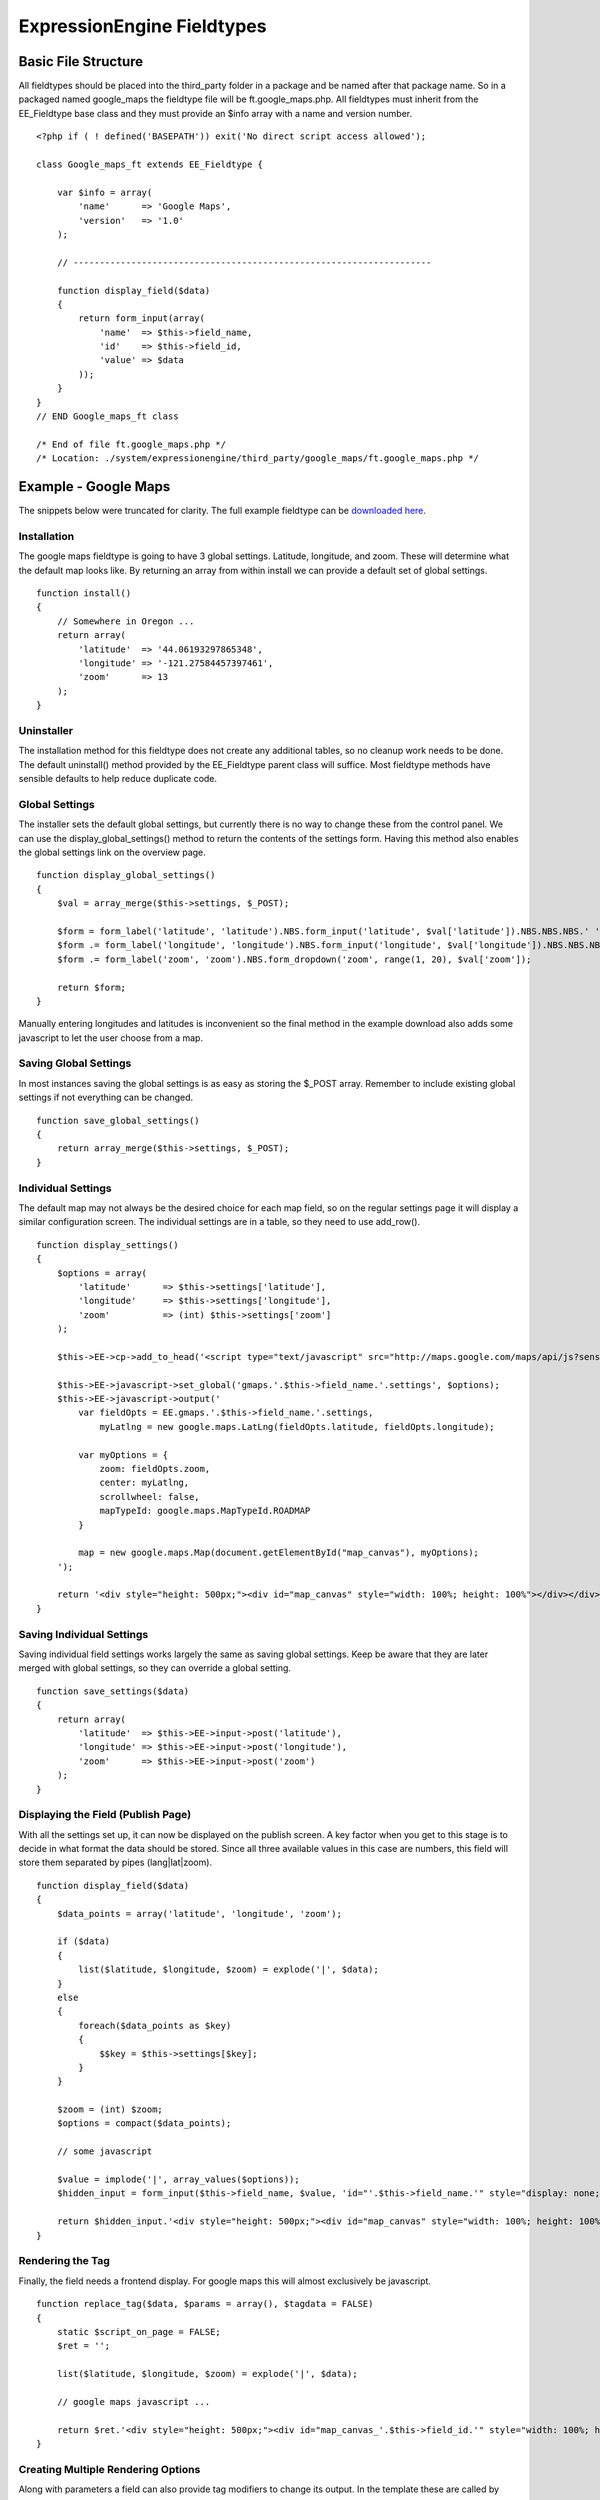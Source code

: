 ExpressionEngine Fieldtypes
===========================


Basic File Structure
--------------------

All fieldtypes should be placed into the third\_party folder in a
package and be named after that package name. So in a packaged named
google\_maps the fieldtype file will be ft.google\_maps.php. All
fieldtypes must inherit from the EE\_Fieldtype base class and they must
provide an $info array with a name and version number.

::

    <?php if ( ! defined('BASEPATH')) exit('No direct script access allowed');

    class Google_maps_ft extends EE_Fieldtype {

        var $info = array(
            'name'      => 'Google Maps',
            'version'   => '1.0'
        );
        
        // --------------------------------------------------------------------
        
        function display_field($data)
        {
            return form_input(array(
                'name'  => $this->field_name,
                'id'    => $this->field_id,
                'value' => $data
            ));
        }
    }
    // END Google_maps_ft class

    /* End of file ft.google_maps.php */
    /* Location: ./system/expressionengine/third_party/google_maps/ft.google_maps.php */

Example - Google Maps
---------------------

The snippets below were truncated for clarity. The full example
fieldtype can be `downloaded here <./google_maps.zip>`_.

Installation
~~~~~~~~~~~~

The google maps fieldtype is going to have 3 global settings. Latitude,
longitude, and zoom. These will determine what the default map looks
like. By returning an array from within install we can provide a default
set of global settings.

::

    function install()
    {
        // Somewhere in Oregon ...
        return array(
            'latitude'  => '44.06193297865348',
            'longitude' => '-121.27584457397461',
            'zoom'      => 13
        );
    }

Uninstaller
~~~~~~~~~~~

The installation method for this fieldtype does not create any
additional tables, so no cleanup work needs to be done. The default
uninstall() method provided by the EE\_Fieldtype parent class will
suffice. Most fieldtype methods have sensible defaults to help reduce
duplicate code.

Global Settings
~~~~~~~~~~~~~~~

The installer sets the default global settings, but currently there is
no way to change these from the control panel. We can use the
display\_global\_settings() method to return the contents of the
settings form. Having this method also enables the global settings link
on the overview page.

::

    function display_global_settings()
    {
        $val = array_merge($this->settings, $_POST);

        $form = form_label('latitude', 'latitude').NBS.form_input('latitude', $val['latitude']).NBS.NBS.NBS.' ';
        $form .= form_label('longitude', 'longitude').NBS.form_input('longitude', $val['longitude']).NBS.NBS.NBS.' ';
        $form .= form_label('zoom', 'zoom').NBS.form_dropdown('zoom', range(1, 20), $val['zoom']);

        return $form;
    }

Manually entering longitudes and latitudes is inconvenient so the final
method in the example download also adds some javascript to let the user
choose from a map.

Saving Global Settings
~~~~~~~~~~~~~~~~~~~~~~

In most instances saving the global settings is as easy as storing the
$\_POST array. Remember to include existing global settings if not
everything can be changed.

::

    function save_global_settings()
    {
        return array_merge($this->settings, $_POST);
    }

Individual Settings
~~~~~~~~~~~~~~~~~~~

The default map may not always be the desired choice for each map field,
so on the regular settings page it will display a similar configuration
screen. The individual settings are in a table, so they need to use
add\_row().

::

    function display_settings()
    {
        $options = array(
            'latitude'      => $this->settings['latitude'],
            'longitude'     => $this->settings['longitude'],
            'zoom'          => (int) $this->settings['zoom']
        );

        $this->EE->cp->add_to_head('<script type="text/javascript" src="http://maps.google.com/maps/api/js?sensor=false"></script>');

        $this->EE->javascript->set_global('gmaps.'.$this->field_name.'.settings', $options);
        $this->EE->javascript->output('
            var fieldOpts = EE.gmaps.'.$this->field_name.'.settings,
                myLatlng = new google.maps.LatLng(fieldOpts.latitude, fieldOpts.longitude);

            var myOptions = {
                zoom: fieldOpts.zoom,
                center: myLatlng,
                scrollwheel: false,
                mapTypeId: google.maps.MapTypeId.ROADMAP
            }
            
            map = new google.maps.Map(document.getElementById("map_canvas"), myOptions);
        ');
        
        return '<div style="height: 500px;"><div id="map_canvas" style="width: 100%; height: 100%"></div></div>';
    }

Saving Individual Settings
~~~~~~~~~~~~~~~~~~~~~~~~~~

Saving individual field settings works largely the same as saving global
settings. Keep be aware that they are later merged with global settings,
so they can override a global setting.

::

    function save_settings($data)
    {
        return array(
            'latitude'  => $this->EE->input->post('latitude'),
            'longitude' => $this->EE->input->post('longitude'),
            'zoom'      => $this->EE->input->post('zoom')
        );
    }

Displaying the Field (Publish Page)
~~~~~~~~~~~~~~~~~~~~~~~~~~~~~~~~~~~

With all the settings set up, it can now be displayed on the publish
screen. A key factor when you get to this stage is to decide in what
format the data should be stored. Since all three available values in
this case are numbers, this field will store them separated by pipes
(lang\|lat\|zoom).

::

    function display_field($data)
    {
        $data_points = array('latitude', 'longitude', 'zoom');
        
        if ($data)
        {
            list($latitude, $longitude, $zoom) = explode('|', $data);
        }
        else
        {
            foreach($data_points as $key)
            {
                $$key = $this->settings[$key];
            }
        }
        
        $zoom = (int) $zoom;
        $options = compact($data_points);
        
        // some javascript
        
        $value = implode('|', array_values($options));
        $hidden_input = form_input($this->field_name, $value, 'id="'.$this->field_name.'" style="display: none;"');
        
        return $hidden_input.'<div style="height: 500px;"><div id="map_canvas" style="width: 100%; height: 100%"></div></div>';
    }

Rendering the Tag
~~~~~~~~~~~~~~~~~

Finally, the field needs a frontend display. For google maps this will
almost exclusively be javascript.

::

    function replace_tag($data, $params = array(), $tagdata = FALSE)
    {
        static $script_on_page = FALSE;
        $ret = '';

        list($latitude, $longitude, $zoom) = explode('|', $data);
        
        // google maps javascript ...
        
        return $ret.'<div style="height: 500px;"><div id="map_canvas_'.$this->field_id.'" style="width: 100%; height: 100%"></div></div>';
    }

Creating Multiple Rendering Options
~~~~~~~~~~~~~~~~~~~~~~~~~~~~~~~~~~~

Along with parameters a field can also provide tag modifiers to change
its output. In the template these are called by adding a colon to the
fieldname, followed by the modifier name. For example:
{myfield:latitude}. The advantage that field modifiers have over
parameters is that they can be used in conditionals.

Parsing the modifiers is identical to using the regular replace\_tag()
function. The method name must start with replace\_ followed by the
modifier name.
::

    function replace_latitude($data, $params = array(), $tagdata = FALSE)
    {
        list($latitude, $longitude, $zoom) = explode('|', $data);
        return $latitude;
    }

Class Variables
---------------

The base class provides a handful of base variables:

-  **$EE** - a reference to the controller instance
-  **$field\_id** - the field's database id
-  **$field\_name** - the field short name
-  **$settings** - the field settings array

Allowing fields to be used as tag pairs requires some extra processing
to reduce the parsing overhead. So if you want to create such a field,
you need to explicitly tell the parser to pre-parse these pairs:

-  **$has\_array\_data** - TRUE if the field can be used as a tag pair

Function Reference
------------------

install()
~~~~~~~~~

Installs the fieldtype and sets initial global settings. Can return an
array of global variables.

uninstall()
~~~~~~~~~~~

Handle any cleanup needed to uninstall the fieldtype. Channel data is
dropped automatically.

display\_field($data)
~~~~~~~~~~~~~~~~~~~~~

Used to render the publish field.

$data contains the current field data. Blank for new entries.

validate($data)
~~~~~~~~~~~~~~~

Validates the field input

$data contains the submitted field data.

Must return TRUE or an error message

save($data)
~~~~~~~~~~~

Preps the data for saving

$data contains the submitted field data.

Must return the string to save.

post\_save($data)
~~~~~~~~~~~~~~~~~

Handles any custom logic after an entry is saved.

Called after an entry is added or updated. Available data is identical
to save, but the settings array includes an entry\_id.

$data Contains the submitted field data.

delete($ids)
~~~~~~~~~~~~

Handles any custom logic after an entry is deleted.

Called after one or more entries are deleted.

$ids is an array containing the ids of the deleted entries. Please note
that channel data is removed automatically so most fieldtypes will not
need this method.

replace\_tag($data, $params = array(), $tagdata = FALSE)
~~~~~~~~~~~~~~~~~~~~~~~~~~~~~~~~~~~~~~~~~~~~~~~~~~~~~~~~

Replace the field tag on the frontend.

$data contains the field data (or prepped data, if using pre\_process)

$params contains field parameters (if any)

$tagdata contains data between tag (for tag pairs)

Must return the string to replace the tag. Example from the file field
type:

display\_settings($data)
~~~~~~~~~~~~~~~~~~~~~~~~

Display the settings page. The default ExpressionEngine rows can be
created using built in methods. All of these take the current $data and
the fieltype name as parameters:

::

    $this->field_formatting_row($data, 'google_maps');

-  **$this->text\_direction\_row()** - text direction toggle
-  **$this->field\_formatting\_row()** - field formatting options
   (xhtml, br, none)
-  **$this->field\_show\_smileys\_row()** - yes/no toggle to show
   smileys
-  **$this->field\_show\_glossary\_row()** - yes/no toggle to show the
   glossary
-  **$this->field\_show\_spellcheck\_row()** - yes/no toggle to show
   spellcheck
-  **$this->field\_show\_file\_selector\_row()** - yes/no toggle to show
   the file selector button
-  **$this->field\_show\_writemode\_row()** - yes/no toggle to show the
   writemode button

save\_settings($data)
~~~~~~~~~~~~~~~~~~~~~

Save the fieldtype settings.

$data contains the submitted settings for this field.

settings\_modify\_column($params)
~~~~~~~~~~~~~~~~~~~~~~~~~~~~~~~~~

Allows the specification of an array of fields to be added, modified or
dropped when fields are created, edited or deleted.

$data contains the settings for this field as well an indicator of the
action being performed ($data['ee\_action'] with a value of delete, add
or get\_info).

By default, when a new field is created, 2 fields are added to the
exp\_channel\_data table. The content field (field\_id\_x) is a text
field and the format field (field\_ft\_x) is a tinytext NULL default.
You may override or add to those defaults by including an array of
fields and field formatting options in this method. For example, the
date file type requires an additional field\_dt\_x field and different
content field type::

	function settings_modify_column($data)
	{
		$fields['field_id_'.$data['field_id']] = array(
			'type' 		=> 'INT',
			'constraint'	=> 10,
			'default'	=> 0
			);
	
		$fields['field_dt_'.$data['field_id']] = array(
			'type' 		=> 'VARCHAR',
			'constraint'	=> 8
			);			
		
		return $fields;
	}	

post\_save\_settings($data)
~~~~~~~~~~~~~~~~~~~~~~~~~~~

Do additional processing after the field is created/modified.
$this->settings is fully available at this stage.

$data contains the submitted settings for this field.

display\_global\_settings()
~~~~~~~~~~~~~~~~~~~~~~~~~~~

Display a global settings page. The current available global settings
are in $this->settings.

save\_global\_settings()
~~~~~~~~~~~~~~~~~~~~~~~~

Save the global settings. Return an array of global settings.

pre\_process($data)
~~~~~~~~~~~~~~~~~~~

Preprocess the data on the frontend. Multiple tag pairs in the same
weblog tag will cause replace\_tag to be called multiple times. To
reduce the processing required to extract the original data structure
from the string (i.e. unserializing), the pre\_process function is
called first.

$data contains the field data. Return the prepped data.
